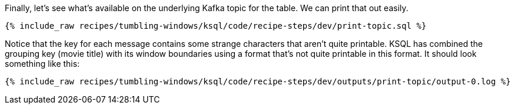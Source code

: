 Finally, let's see what's available on the underlying Kafka topic for the table. We can print that out easily.

+++++
<pre class="snippet"><code class="sql">{% include_raw recipes/tumbling-windows/ksql/code/recipe-steps/dev/print-topic.sql %}</code></pre>
+++++

Notice that the key for each message contains some strange characters that aren't quite printable. KSQL has combined the grouping key (movie title) with its window boundaries using a format that's not quite printable in this format. It should look something like this:

+++++
<pre class="snippet"><code class="shell">{% include_raw recipes/tumbling-windows/ksql/code/recipe-steps/dev/outputs/print-topic/output-0.log %}</code></pre>
+++++